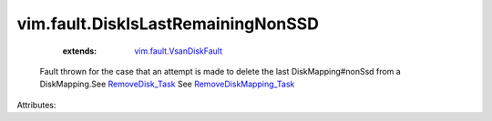 .. _RemoveDisk_Task: ../../vim/host/VsanSystem.rst#removeDisk

.. _RemoveDiskMapping_Task: ../../vim/host/VsanSystem.rst#removeDiskMapping

.. _vim.fault.VsanDiskFault: ../../vim/fault/VsanDiskFault.rst


vim.fault.DiskIsLastRemainingNonSSD
===================================
    :extends:

        `vim.fault.VsanDiskFault`_

  Fault thrown for the case that an attempt is made to delete the last DiskMapping#nonSsd from a DiskMapping.See `RemoveDisk_Task`_ See `RemoveDiskMapping_Task`_ 

Attributes:




